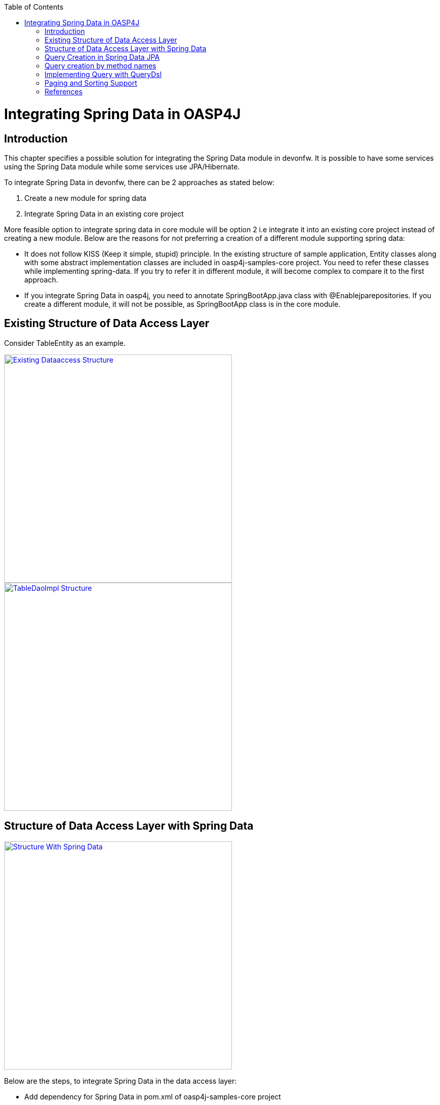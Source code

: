 :toc: macro
toc::[]


= Integrating Spring Data in OASP4J


== Introduction

This chapter specifies a possible solution for integrating the Spring Data module in devonfw. It is possible to have some services using the Spring Data module while some services use JPA/Hibernate.


To integrate Spring Data in devonfw, there can be 2 approaches as stated below:

. Create a new module for spring data

. Integrate Spring Data in an existing core project

More feasible option to integrate spring data in core module will be option 2  i.e integrate it into an existing core project instead of creating a new module. Below are the reasons for not preferring a creation of a different module supporting spring data:

* It does not follow KISS (Keep it simple, stupid) principle. In the existing structure of sample application, Entity classes along with some abstract implementation classes are included in oasp4j-samples-core project. You need to refer these classes while implementing spring-data. If you try to refer it in different module, it will become complex to compare it to the first approach. 
* If you integrate Spring Data in oasp4j, you need to annotate SpringBootApp.java class with @Enablejparepositories. If you create a different module, it will not be possible, as SpringBootApp class is in the core module.

== Existing Structure of Data Access Layer

Consider TableEntity as an example.

image::images/Integrating-Spring-Data/Existing_Dataaccess_Structure.JPG[, width="450", link="images/Integrating-Spring-Data/Existing_Dataaccess_Structure.JPG"]

image::images/Integrating-Spring-Data/TableDaoImpl_Structure.JPG[, width="450", link="images/Integrating-Spring-Data/TableDaoImpl_Structure.JPG"]


== Structure of Data Access Layer with Spring Data

image::images/Integrating-Spring-Data/Structure_With_Spring_Data.JPG[, width="450", link="images/Integrating-Spring-Data/Structure_With_Spring_Data.JPG"]

Below are the steps, to integrate Spring Data in the data access layer:

* Add dependency for Spring Data in pom.xml of oasp4j-samples-core project

[source,xml]
--------
		<dependency>
		  <groupId>org.springframework.boot</groupId>
		  <artifactId>spring-boot-starter-data-jpa</artifactId>
		</dependency>
--------

* Create Spring data Repository - Create interface which extends spring data repositories such as CRUDRepository or PagingAndSortingRepository and annotate it with @Repository annotation. Spring data have repositories such as CRUDRepository which provide the default CRUD functionality.

[source,java]
--------
        @Repository
        Public interface TableRepo extends CrudRepository<TableEntity, Serializable>{
        }
--------

* Create the class, annotate it with @Component annotation and autowire spring data repository created above.

[source,java]
--------
@Component
public class RegistrationBean {
  @Inject
  private TableRepo tableRepo;
  /**
   * The constructor.
   */
  public RegistrationBean() {


  }


  /**
   * @return tableRepo
   */
  public TableRepo getTableRepo() {


    return this.tableRepo;
  }


  /**
   * @param tableRepo the tableRepo to set
   */
  public void setTableRepo(TableRepo tableRepo) {


    this.tableRepo = tableRepo;
  }


}
--------

* Here, you are ready to test the functionality. Create a test class to test above changes.

[source,java]
--------
@SpringApplicationConfiguration(classes = { SpringBootApp.class })
@WebAppConfiguration
@EnableJpaRepositories(basePackages = { "io.oasp.gastronomy.restaurant.tablemanagement.dataaccess.api.repo" })
@ComponentScan(basePackages = { "io.oasp.gastronomy.restaurant.tablemanagement.dataaccess.api.dao" })
public class TestClass extends ComponentTest {


  @Inject
  RegistrationBean registrationBean;


  /**
   * @return registerationBean
   */
  public RegistrationBean getRegisterationBean() {


    return this.registrationBean;
  }


  /**
   * @param registerationBean the registerationBean to set
   */


  public void setRegisterationBean(RegistrationBean registerationBean) {


    this.registrationBean = registerationBean;
  }


  /**
   * @param args
   */


  @Test
  public void saveTable() {


    TableEntity table = new TableEntity();
    table.setId(106L);
    table.setModificationCounter(1);
    table.setNumber(6L);
    table.setState(TableState.FREE);
    table.setWaiterId(2L);
    System.out
        .println("TableRepo instance *************************************************** " + getRegisterationBean());
    TableEntity entity = getRegisterationBean().getTableRepo().save(table);
    System.out.println("entity id " + entity);
  }
}
--------

Note: If you get DataIntegrityViolationExceptions while saving an object in a database, modify the script to auto_increment column id. The database should be able to auto increment column id as you have @GeneratedValue annotation in ApplicationPersistenceEntity.

* Modify SpringBootApp.java class to scan the JPA repositories.

[source,java]
--------
@SpringBootApplication(exclude = { EndpointAutoConfiguration.class })
@EntityScan(basePackages = { "io.oasp.gastronomy.restaurant" }, basePackageClasses = { AdvancedRevisionEntity.class })
@EnableGlobalMethodSecurity(securedEnabled = true)
public class SpringBootApp {


  /**
   * Entry point for spring-boot based app
   *
   * @param args - arguments
   */
  public static void main(String[] args) {


    SpringApplication.run(SpringBootApp.class, args);
  }
}
--------

The above example shows how you can implement default functionalities. If you want to add custom functionalities, then you need to add custom repository and provide its implementation class. Also, you need to modify TableRepo to extend the custom repository. Below are the steps. Make note that, this is in continuation with previous example:


Add custom repository as below in a repo package itself:

[source,java]
--------
public interface TableRepoCustom {


  /**
   * @param number
   * @return
   */
  List<TableEntity> findByTableState(int number);
}
--------

* Create an implementation class for the above custom repository in a repo package itself. You have not annotated repository with any annotation, still Spring data will consider it as a custom repository. This is because spring data scan the repository package to search for any class and if it found one, then spring data consider it as a custom repository.

[source,java]
--------
public class TableRepoImpl implements TableRepoCustom {
  @PersistenceContext
  private EntityManager entityManager;
  /**
   * {@inheritDoc}
   */
  @Override
  public List<TableEntity> findByTableState(int state) {


    String query = "select table from TableEntity table where table.state= " + state;
    System.out.println("Query " + query);
    List<TableEntity> tableList = this.entityManager.createQuery(query).getResultList();
    return tableList;
  }
}
--------

* Modify test class to include above functionality
[source,java]
--------
@SpringApplicationConfiguration(classes = { SpringBootApp.class })
@WebAppConfiguration
@EnableJpaRepositories(basePackages = { "io.oasp.gastronomy.restaurant.tablemanagement.dataaccess.api.repo" })
@ComponentScan(basePackages = { "io.oasp.gastronomy.restaurant.tablemanagement.dataaccess.api.dao" })
public class TestClass extends ComponentTest {
  @Inject
  RegistrationBean registrationBean;
  /**
   * @return registerationBean
   */
  public RegistrationBean getRegisterationBean() {
    return this.registrationBean;
  }
  /**
   * @param registerationBean the registerationBean to set
   */
  public void setRegisterationBean(RegistrationBean registerationBean) {
    this.registrationBean = registerationBean;
  }
  /**
   * @param args
   */
  @Test
  public void saveTable() {
    TableEntity table = new TableEntity();
    table.setId(106L);
    table.setModificationCounter(1);
    table.setNumber(6L);
    table.setState(TableState.FREE);
    table.setWaiterId(2L);
    System.out
        .println("TableRepo instance *************************************************** " + getRegisterationBean());
    TableEntity entity = getRegisterationBean().getTableRepo().save(table);
    System.out.println("entity id " + entity);
  }
  @Test
  public void testFindByTableState() {
    List<TableEntity> tableList = getRegisterationBean().getTableRepoImpl().findByTableState(0);
    System.out.println("tableList size ***************************** " + tableList.size());
  }
}
--------

With custom repository, you can implement functionality such as getrevisionHistory(). Additionally, spring data support @Query annotatio and derived query. Here, samples are attached for 2 entities (DrinkEntity, TableEntity) which are later implemented with spring data.


== Query Creation in Spring Data JPA

Below are the ways to create a query in Spring Data JPA:


* Query creation by method names:
	List<User> findByEmailAddressAndLastname(String emailAddress, String lastname);
Above method is equivalent to the below query:
select u from User u where u.emailAddress = ?1 and u.lastname = ?2
This is explained in the next section.

* Using JPA Named Queries
Example: 
 @NamedQuery(name = "Drink.nonalcholic", query = "select drink from DrinkEntity drink where drink.alcoholic=false")


* Using @Query annotation

[source,java]
--------
 @Query(name = "table.query1", value = "select table from TableEntity table where table.state= :#{#criteria.state}")
public Page<TableEntity> findTablesDummy(@Param("criteria") TableSearchCriteriaTo criteria, Pageable pageable);
--------
Include above method in repository i.e TableRepo.

* Native Queries - This Queries can be created using @Query annotation and setting nativeQuery=true


* Similar to the criteria, you have Predicate from QueryDsl. This is explained in below section.

== Query creation by method names

Consider tablemanagement as an example. First, you will create a TableEntity class with attribute number, waiterId and state. To test query creation by method names, you will create new method findByState(TableState state) in TableRepo. This method will find table based on TableState provided. Follow below steps:

* Create TableEntity class as below:

[source,java]
--------
@Entity
// Table is a reserved word in SQL/RDBMS and can not be used as table name
@javax.persistence.Table(name = "RestaurantTable")
public class TableEntity extends ApplicationPersistenceEntity implements Table {
  private static final long serialVersionUID = 1L;
  private Long number;
  private Long waiterId;
  private TableState state;
  @Override
  @Column(unique = true)
  public Long getNumber() {
    return this.number;
  }
  @Override
  public void setNumber(Long number) {
    this.number = number;
  }
  @Override
  @Column(name = "waiter_id")
  public Long getWaiterId() {
    return this.waiterId;
  }
  @Override
  public void setWaiterId(Long waiterId) {
   this.waiterId = waiterId;
  }
  @Override
  public TableState getState() {
    return this.state;
  }
  @Override
  public void setState(TableState state) {
    this.state = state;
  }
}

--------

* In TableRepo create findByState(TableState state) method as below:

[source,java]
--------
@Repository
public interface TableRepo extends JpaRepository<TableEntity, Long>, TableRepoCustom {
  // Query Creation By method names
  List<TableEntity> findByState(TableState state);
}

--------

* You will have RegistrationBean class as shown in the previous example. Now, you are ready to test the method findByState(TableState state). In test class, include below test method:

[source,java]
--------
  @Test
  public void testFindTableByState() {
    List<TableEntity> tableList = getRegisterationBean().getTableRepo().findByState(TableState.FREE);
    System.out.println("tableList size " + tableList.size());
  }
--------

== Implementing Query with QueryDsl

Like the JPA Criteria API, it uses a Java 6 annotation processor to generate meta-model objects and produces a much more approachable API. Another good thing about the project is that, it not only has the support for JPA but also allows querying Hibernate, JDO, Lucene, JDBC and even plain collections.

* To start with QueryDsl add below plugin in a pom.xml:

[source,java]
--------
  	<plugin>
 <groupId>com.mysema.maven</groupId>
  <artifactId>apt-maven-plugin</artifactId>
  <version>1.1.1</version>
  <executions>
      <execution>
<phase>generate-sources</phase>
            <goals>
              <goal>process</goal>
            </goals>
            <configuration>
            <processor>com.mysema.query.apt.jpa.JPAAnnotationProcessor</processor>
            </configuration>
          </execution>
        </executions>
   </plugin>
--------

* Execute _mvn clean install_ on the project. This will create special query classes e.g for DrinkEntity class generated will be QDrinkEntity.

* To execute Querydsl predicates, you simply let your repository extend QueryDslPredicateExecutor<T>
Example:

[source,java]
--------
 @Repository
public interface DrinkRepo
    extends JpaRepository<DrinkEntity, Long>, QueryDslPredicateExecutor<DrinkEntity>, DrinkRepoCustom {


  /**
   * {@inheritDoc}
   */
  @Override
  <S extends DrinkEntity> S save(S entity);


}
--------

* You will have registrationBean class, which have above repository autowired in it.
* Create test class and below method.

[source,java]
--------
  @Test
  public void testFindNonAlcoholicDrinks() {


    QDrinkEntity drinkEntityEqu = QDrinkEntity.drinkEntity;
    BooleanExpression drink = drinkEntityEqu.alcoholic.isFalse();
    List<DrinkEntity> drinkList = (List<DrinkEntity>) getDrinkEntityRegistrationBean().getDrinkRepo().findAll(drink);
    for (DrinkEntity drink1 : drinkList) {
      System.out.println("drink id " + drink1.getId() + " description: " + drink1.getDescription());
    }
  }
--------

This will return list of drink entities which are nonalcoholic.

== Paging and Sorting Support

* For Paging and Sorting support in Spring Data JPA, you should implement PagingAndSortingRepository. Create an interface as shown below:

[source,java]
--------
@Repository
public interface TableRepo extends JpaRepository<TableEntity, Long>, TableRepoCustom {
  /**
   * {@inheritDoc}
   */
  @Override
  <S extends TableEntity> S save(S table);


  TableEntity findByNumber(long number);
  /**
   * {@inheritDoc}
   */
  @Override
  Page<TableEntity> findAll(Pageable pageable);
  @Query(name = "table.query", value = "select table from TableEntity table where table.state= ?1")
  Page<TableEntity> findByTableState1(TableState state, Pageable pageable);
}
--------

* Create test method as below:

[source,java]
--------
 @Test
  public void testFindTableByState1() {


    PageRequest pageRequest = new PageRequest(0, 2, Direction.DESC, "state");
    Page<TableEntity> pageEntity =
        getRegisterationBean().getTableRepo().findByTableState1(TableState.FREE, pageRequest);
    List<TableEntity> tableList = pageEntity.getContent();
    for (TableEntity table : tableList) {
      System.out.println("Table details: " + table.getId() + " , " + table.getWaiterId() + " , " + table.getState());
    }


  }
--------

In the above example, you are extending JpaRepository which in turn extends PagingAndSortingRepository. So, you will get paging and sorting functionality. For Paging and Sorting support, you need to pass Pageable as method Parameter.
  PageRequest pageRequest = new PageRequest(0, 2, Direction.DESC, "state");
Here 0 - indicate page number.
2 - object on a page
Direction Desc or ASC- Sorting sequence Desc or Asc
State -  this is a property based on which query gets sorted


  For creating pageRequest object, you have different constructors available as below:
PageRequest(int page,int size)
PageRequest(int page,int size,int sort)
PageRequest(int page,int size,Direction direction) 
PageRequest(int page, int size, Direction direction, String... properties)

== References

https://spring.io/blog/2011/04/26/advanced-spring-data-jpa-specifications-and-querydsl/
http://docs.spring.io/spring-data/jpa/docs/1.4.1.RELEASE/reference/html/jpa.repositories.html
http://javabeat.net/spring-data-jpa-querydsl-integration/
